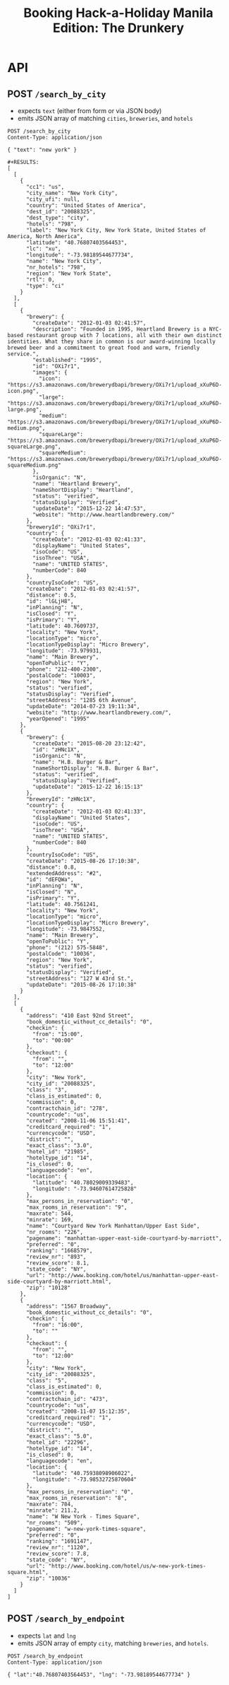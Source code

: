 #+TITLE: Booking Hack-a-Holiday Manila Edition: The Drunkery
#+STARTUP: indent

* API
   :PROPERTIES:
   :host:     localhost
   :port:     3000
   :pretty:   json
   :END:

** POST =/search_by_city=

   - expects =text= (either from form or via JSON body)
   - emits JSON array of matching =cities=, =breweries=, and =hotels=

   #+BEGIN_SRC http
   POST /search_by_city
   Content-Type: application/json

   { "text": "new york" }
   #+END_SRC

   #+begin_example
   #+RESULTS:
   [
     [
       {
         "cc1": "us",
         "city_name": "New York City",
         "city_ufi": null,
         "country": "United States of America",
         "dest_id": "20088325",
         "dest_type": "city",
         "hotels": "798",
         "label": "New York City, New York State, United States of America, North America",
         "latitude": "40.76807403564453",
         "lc": "xu",
         "longitude": "-73.98189544677734",
         "name": "New York City",
         "nr_hotels": "798",
         "region": "New York State",
         "rtl": 0,
         "type": "ci"
       }
     ],
     [
       {
         "brewery": {
           "createDate": "2012-01-03 02:41:57",
           "description": "Founded in 1995, Heartland Brewery is a NYC-based restaurant group with 7 locations, all with their own distinct identities. What they share in common is our award-winning locally brewed beer and a commitment to great food and warm, friendly service.",
           "established": "1995",
           "id": "OXi7r1",
           "images": {
             "icon": "https://s3.amazonaws.com/brewerydbapi/brewery/OXi7r1/upload_xXuP6D-icon.png",
             "large": "https://s3.amazonaws.com/brewerydbapi/brewery/OXi7r1/upload_xXuP6D-large.png",
             "medium": "https://s3.amazonaws.com/brewerydbapi/brewery/OXi7r1/upload_xXuP6D-medium.png",
             "squareLarge": "https://s3.amazonaws.com/brewerydbapi/brewery/OXi7r1/upload_xXuP6D-squareLarge.png",
             "squareMedium": "https://s3.amazonaws.com/brewerydbapi/brewery/OXi7r1/upload_xXuP6D-squareMedium.png"
           },
           "isOrganic": "N",
           "name": "Heartland Brewery",
           "nameShortDisplay": "Heartland",
           "status": "verified",
           "statusDisplay": "Verified",
           "updateDate": "2015-12-22 14:47:53",
           "website": "http://www.heartlandbrewery.com/"
         },
         "breweryId": "OXi7r1",
         "country": {
           "createDate": "2012-01-03 02:41:33",
           "displayName": "United States",
           "isoCode": "US",
           "isoThree": "USA",
           "name": "UNITED STATES",
           "numberCode": 840
         },
         "countryIsoCode": "US",
         "createDate": "2012-01-03 02:41:57",
         "distance": 0.5,
         "id": "lGLjH8",
         "inPlanning": "N",
         "isClosed": "Y",
         "isPrimary": "Y",
         "latitude": 40.7609737,
         "locality": "New York",
         "locationType": "micro",
         "locationTypeDisplay": "Micro Brewery",
         "longitude": -73.979931,
         "name": "Main Brewery",
         "openToPublic": "Y",
         "phone": "212-400-2300",
         "postalCode": "10003",
         "region": "New York",
         "status": "verified",
         "statusDisplay": "Verified",
         "streetAddress": "1285 6th Avenue",
         "updateDate": "2014-07-23 19:11:34",
         "website": "http://www.heartlandbrewery.com/",
         "yearOpened": "1995"
       },
       {
         "brewery": {
           "createDate": "2015-08-20 23:12:42",
           "id": "zHNc1X",
           "isOrganic": "N",
           "name": "H.B. Burger & Bar",
           "nameShortDisplay": "H.B. Burger & Bar",
           "status": "verified",
           "statusDisplay": "Verified",
           "updateDate": "2015-12-22 16:15:13"
         },
         "breweryId": "zHNc1X",
         "country": {
           "createDate": "2012-01-03 02:41:33",
           "displayName": "United States",
           "isoCode": "US",
           "isoThree": "USA",
           "name": "UNITED STATES",
           "numberCode": 840
         },
         "countryIsoCode": "US",
         "createDate": "2015-08-26 17:10:38",
         "distance": 0.8,
         "extendedAddress": "#2",
         "id": "dEFQWa",
         "inPlanning": "N",
         "isClosed": "N",
         "isPrimary": "Y",
         "latitude": 40.7561241,
         "locality": "New York",
         "locationType": "micro",
         "locationTypeDisplay": "Micro Brewery",
         "longitude": -73.9847552,
         "name": "Main Brewery",
         "openToPublic": "Y",
         "phone": "(212) 575-5848",
         "postalCode": "10036",
         "region": "New York",
         "status": "verified",
         "statusDisplay": "Verified",
         "streetAddress": "127 W 43rd St.",
         "updateDate": "2015-08-26 17:10:38"
       }
     ],
     [
       {
         "address": "410 East 92nd Street",
         "book_domestic_without_cc_details": "0",
         "checkin": {
           "from": "15:00",
           "to": "00:00"
         },
         "checkout": {
           "from": "",
           "to": "12:00"
         },
         "city": "New York",
         "city_id": "20088325",
         "class": "3",
         "class_is_estimated": 0,
         "commission": 0,
         "contractchain_id": "278",
         "countrycode": "us",
         "created": "2008-11-06 15:51:41",
         "creditcard_required": "1",
         "currencycode": "USD",
         "district": "",
         "exact_class": "3.0",
         "hotel_id": "21985",
         "hoteltype_id": "14",
         "is_closed": 0,
         "languagecode": "en",
         "location": {
           "latitude": "40.78029009339483",
           "longitude": "-73.94607614725828"
         },
         "max_persons_in_reservation": "0",
         "max_rooms_in_reservation": "9",
         "maxrate": 544,
         "minrate": 169,
         "name": "Courtyard New York Manhattan/Upper East Side",
         "nr_rooms": "226",
         "pagename": "manhattan-upper-east-side-courtyard-by-marriott",
         "preferred": "0",
         "ranking": "1668579",
         "review_nr": "893",
         "review_score": 8.1,
         "state_code": "NY",
         "url": "http://www.booking.com/hotel/us/manhattan-upper-east-side-courtyard-by-marriott.html",
         "zip": "10128"
       },
       {
         "address": "1567 Broadway",
         "book_domestic_without_cc_details": "0",
         "checkin": {
           "from": "16:00",
           "to": ""
         },
         "checkout": {
           "from": "",
           "to": "12:00"
         },
         "city": "New York",
         "city_id": "20088325",
         "class": "5",
         "class_is_estimated": 0,
         "commission": 0,
         "contractchain_id": "473",
         "countrycode": "us",
         "created": "2008-11-07 15:12:35",
         "creditcard_required": "1",
         "currencycode": "USD",
         "district": "",
         "exact_class": "5.0",
         "hotel_id": "22296",
         "hoteltype_id": "14",
         "is_closed": 0,
         "languagecode": "en",
         "location": {
           "latitude": "40.75938098906022",
           "longitude": "-73.98532725870604"
         },
         "max_persons_in_reservation": "0",
         "max_rooms_in_reservation": "8",
         "maxrate": 784,
         "minrate": 211.2,
         "name": "W New York - Times Square",
         "nr_rooms": "509",
         "pagename": "w-new-york-times-square",
         "preferred": "0",
         "ranking": "1691147",
         "review_nr": "1120",
         "review_score": 7.8,
         "state_code": "NY",
         "url": "http://www.booking.com/hotel/us/w-new-york-times-square.html",
         "zip": "10036"
       }
     ]
   ]
#+end_example

** POST =/search_by_endpoint=

   - expects =lat= and =lng=
   - emits JSON array of empty =city=, matching =breweries=, and =hotels=.

#+BEGIN_SRC http
POST /search_by_endpoint
Content-Type: application/json

{ "lat":"40.76807403564453", "lng": "-73.98189544677734" }
#+END_SRC

#+begin_example
#+RESULTS:
[
  [],
  [
    {
      "brewery": {
        "createDate": "2012-01-03 02:41:57",
        "description": "Founded in 1995, Heartland Brewery is a NYC-based restaurant group with 7 locations, all with their own distinct identities. What they share in common is our award-winning locally brewed beer and a commitment to great food and warm, friendly service.",
        "established": "1995",
        "id": "OXi7r1",
        "images": {
          "icon": "https://s3.amazonaws.com/brewerydbapi/brewery/OXi7r1/upload_xXuP6D-icon.png",
          "large": "https://s3.amazonaws.com/brewerydbapi/brewery/OXi7r1/upload_xXuP6D-large.png",
          "medium": "https://s3.amazonaws.com/brewerydbapi/brewery/OXi7r1/upload_xXuP6D-medium.png",
          "squareLarge": "https://s3.amazonaws.com/brewerydbapi/brewery/OXi7r1/upload_xXuP6D-squareLarge.png",
          "squareMedium": "https://s3.amazonaws.com/brewerydbapi/brewery/OXi7r1/upload_xXuP6D-squareMedium.png"
        },
        "isOrganic": "N",
        "name": "Heartland Brewery",
        "nameShortDisplay": "Heartland",
        "status": "verified",
        "statusDisplay": "Verified",
        "updateDate": "2015-12-22 14:47:53",
        "website": "http://www.heartlandbrewery.com/"
      },
      "breweryId": "OXi7r1",
      "country": {
        "createDate": "2012-01-03 02:41:33",
        "displayName": "United States",
        "isoCode": "US",
        "isoThree": "USA",
        "name": "UNITED STATES",
        "numberCode": 840
      },
      "countryIsoCode": "US",
      "createDate": "2012-01-03 02:41:57",
      "distance": 0.5,
      "id": "lGLjH8",
      "inPlanning": "N",
      "isClosed": "Y",
      "isPrimary": "Y",
      "latitude": 40.7609737,
      "locality": "New York",
      "locationType": "micro",
      "locationTypeDisplay": "Micro Brewery",
      "longitude": -73.979931,
      "name": "Main Brewery",
      "openToPublic": "Y",
      "phone": "212-400-2300",
      "postalCode": "10003",
      "region": "New York",
      "status": "verified",
      "statusDisplay": "Verified",
      "streetAddress": "1285 6th Avenue",
      "updateDate": "2014-07-23 19:11:34",
      "website": "http://www.heartlandbrewery.com/",
      "yearOpened": "1995"
    },
    {
      "brewery": {
        "createDate": "2015-08-20 23:12:42",
        "id": "zHNc1X",
        "isOrganic": "N",
        "name": "H.B. Burger & Bar",
        "nameShortDisplay": "H.B. Burger & Bar",
        "status": "verified",
        "statusDisplay": "Verified",
        "updateDate": "2015-12-22 16:15:13"
      },
      "breweryId": "zHNc1X",
      "country": {
        "createDate": "2012-01-03 02:41:33",
        "displayName": "United States",
        "isoCode": "US",
        "isoThree": "USA",
        "name": "UNITED STATES",
        "numberCode": 840
      },
      "countryIsoCode": "US",
      "createDate": "2015-08-26 17:10:38",
      "distance": 0.8,
      "extendedAddress": "#2",
      "id": "dEFQWa",
      "inPlanning": "N",
      "isClosed": "N",
      "isPrimary": "Y",
      "latitude": 40.7561241,
      "locality": "New York",
      "locationType": "micro",
      "locationTypeDisplay": "Micro Brewery",
      "longitude": -73.9847552,
      "name": "Main Brewery",
      "openToPublic": "Y",
      "phone": "(212) 575-5848",
      "postalCode": "10036",
      "region": "New York",
      "status": "verified",
      "statusDisplay": "Verified",
      "streetAddress": "127 W 43rd St.",
      "updateDate": "2015-08-26 17:10:38"
    },
    {
      "brewery": {
        "createDate": "2012-01-03 02:42:07",
        "description": "Ruckus Brewing Company brews products of exceptional quality, re-invigorates brands of historical significance, and services a growing craft brew market with products that satisfy the most discerning pallets.\"\r\n\r\nWith Ruckus Brewing you’ll find a commitment to produce high-quality, full-flavored beer by applying both European and American brewing processes. Our line of ales, lagers, and IPAs contain a unique blend of whole flower hops, Belgian grains, selects malts, and the finest spices to satisfy the taste buds of even the most inexperienced beer drinkers.",
        "established": "2009",
        "id": "larXrM",
        "images": {
          "icon": "https://s3.amazonaws.com/brewerydbapi/brewery/larXrM/upload_5tSgdF-icon.png",
          "large": "https://s3.amazonaws.com/brewerydbapi/brewery/larXrM/upload_5tSgdF-large.png",
          "medium": "https://s3.amazonaws.com/brewerydbapi/brewery/larXrM/upload_5tSgdF-medium.png",
          "squareLarge": "https://s3.amazonaws.com/brewerydbapi/brewery/larXrM/upload_5tSgdF-squareLarge.png",
          "squareMedium": "https://s3.amazonaws.com/brewerydbapi/brewery/larXrM/upload_5tSgdF-squareMedium.png"
        },
        "isOrganic": "N",
        "name": "Ruckus Brewing Company",
        "nameShortDisplay": "Ruckus",
        "status": "verified",
        "statusDisplay": "Verified",
        "updateDate": "2015-12-22 15:25:46",
        "website": "http://ruckusbrewing.com/"
      },
      "breweryId": "larXrM",
      "country": {
        "createDate": "2012-01-03 02:41:33",
        "displayName": "United States",
        "isoCode": "US",
        "isoThree": "USA",
        "name": "UNITED STATES",
        "numberCode": 840
      },
      "countryIsoCode": "US",
      "createDate": "2012-01-03 02:42:07",
      "distance": 1.2,
      "id": "E0JqSe",
      "inPlanning": "N",
      "isClosed": "N",
      "isPrimary": "Y",
      "latitude": 40.7527107,
      "locality": "New York",
      "locationType": "micro",
      "locationTypeDisplay": "Micro Brewery",
      "longitude": -73.9920752,
      "name": "Main Brewery",
      "openToPublic": "Y",
      "phone": "646-710-5007",
      "postalCode": "10001",
      "region": "New York",
      "status": "verified",
      "statusDisplay": "Verified",
      "streetAddress": "253 W 35th St",
      "updateDate": "2016-09-20 15:44:21",
      "website": "http://www.ruckusbrewing.com"
    }
  ],
  [
    {
      "address": "Den Texstraat 16",
      "book_domestic_without_cc_details": "0",
      "checkin": {
        "from": "15:00",
        "to": ""
      },
      "checkout": {
        "from": "",
        "to": "11:00"
      },
      "city": "Amsterdam",
      "city_id": "-2140479",
      "class": "3",
      "class_is_estimated": 0,
      "commission": 0,
      "contractchain_id": "",
      "countrycode": "nl",
      "created": "0000-00-00 00:00:00",
      "creditcard_required": "1",
      "currencycode": "EUR",
      "district": "",
      "exact_class": "3.0",
      "hotel_id": "10003",
      "hoteltype_id": "14",
      "is_closed": 0,
      "languagecode": "en",
      "location": {
        "latitude": "52.358834732828775",
        "longitude": "4.893867373466492"
      },
      "max_persons_in_reservation": "0",
      "max_rooms_in_reservation": "0",
      "maxrate": 124,
      "minrate": 68,
      "name": "Hotel Asterisk 3 star superior",
      "nr_rooms": "36",
      "pagename": "asterisk",
      "preferred": "0",
      "ranking": "1688620",
      "review_nr": "1100",
      "review_score": 8.5,
      "url": "http://www.booking.com/hotel/nl/asterisk.html",
      "zip": "1017 ZA"
    },
    {
      "address": "Keizersgracht 164",
      "book_domestic_without_cc_details": "0",
      "checkin": {
        "from": "14:00",
        "to": ""
      },
      "checkout": {
        "from": "07:00",
        "to": "12:00"
      },
      "city": "Amsterdam",
      "city_id": "-2140479",
      "class": "4",
      "class_is_estimated": 0,
      "commission": 0,
      "contractchain_id": "",
      "countrycode": "nl",
      "created": "0000-00-00 00:00:00",
      "creditcard_required": "1",
      "currencycode": "EUR",
      "direct_payment": 1,
      "district": "",
      "exact_class": "4.0",
      "hotel_id": "10004",
      "hoteltype_id": "14",
      "is_closed": 0,
      "languagecode": "en",
      "location": {
        "latitude": "52.37585871041089",
        "longitude": "4.886006489396095"
      },
      "max_persons_in_reservation": "0",
      "max_rooms_in_reservation": "3",
      "maxrate": 540,
      "minrate": 171,
      "name": "The Toren",
      "nr_rooms": "38",
      "pagename": "toren",
      "preferred": "1",
      "ranking": "1764956",
      "review_nr": "978",
      "review_score": 9.4,
      "url": "http://www.booking.com/hotel/nl/toren.html",
      "zip": "1015 CZ"
    },
    {
      "address": "Keizersgracht 713 - 715",
      "book_domestic_without_cc_details": "0",
      "checkin": {
        "from": "14:00",
        "to": ""
      },
      "checkout": {
        "from": "",
        "to": "11:00"
      },
      "city": "Amsterdam",
      "city_id": "-2140479",
      "class": "3",
      "class_is_estimated": 0,
      "commission": 0,
      "contractchain_id": "",
      "countrycode": "nl",
      "created": "0000-00-00 00:00:00",
      "creditcard_required": "1",
      "currencycode": "EUR",
      "district": "",
      "exact_class": "3.0",
      "hotel_id": "10007",
      "hoteltype_id": "14",
      "is_closed": 0,
      "languagecode": "en",
      "location": {
        "latitude": "52.364054522557396",
        "longitude": "4.8984455689787865"
      },
      "max_persons_in_reservation": "0",
      "max_rooms_in_reservation": "0",
      "maxrate": 299,
      "minrate": 86,
      "name": "Armada Hotel",
      "nr_rooms": "34",
      "pagename": "armada",
      "preferred": "0",
      "ranking": "1669601",
      "review_nr": "45",
      "review_score": 7.2,
      "url": "http://www.booking.com/hotel/nl/armada.html",
      "zip": "1017 DX"
    },
    {
      "address": "Roemer Visscherstraat 35",
      "book_domestic_without_cc_details": "0",
      "checkin": {
        "from": "16:00",
        "to": "22:00"
      },
      "checkout": {
        "from": "07:00",
        "to": "11:00"
      },
      "city": "Amsterdam",
      "city_id": "-2140479",
      "class": "2",
      "class_is_estimated": 0,
      "commission": 0,
      "contractchain_id": "",
      "countrycode": "nl",
      "created": "0000-00-00 00:00:00",
      "creditcard_required": "1",
      "currencycode": "EUR",
      "district": "",
      "exact_class": "2.0",
      "hotel_id": "10008",
      "hoteltype_id": "14",
      "is_closed": 0,
      "languagecode": "en",
      "location": {
        "latitude": "52.36127947459364",
        "longitude": "4.876950681209564"
      },
      "max_persons_in_reservation": "0",
      "max_rooms_in_reservation": "0",
      "maxrate": null,
      "minrate": null,
      "name": "Hotel Sipermann",
      "nr_rooms": "17",
      "pagename": "sipermann",
      "preferred": "0",
      "ranking": "1683306",
      "review_nr": "655",
      "review_score": 6.4,
      "url": "http://www.booking.com/hotel/nl/sipermann.html",
      "zip": "1054 EW"
    }
  ]
]
#+end_example

